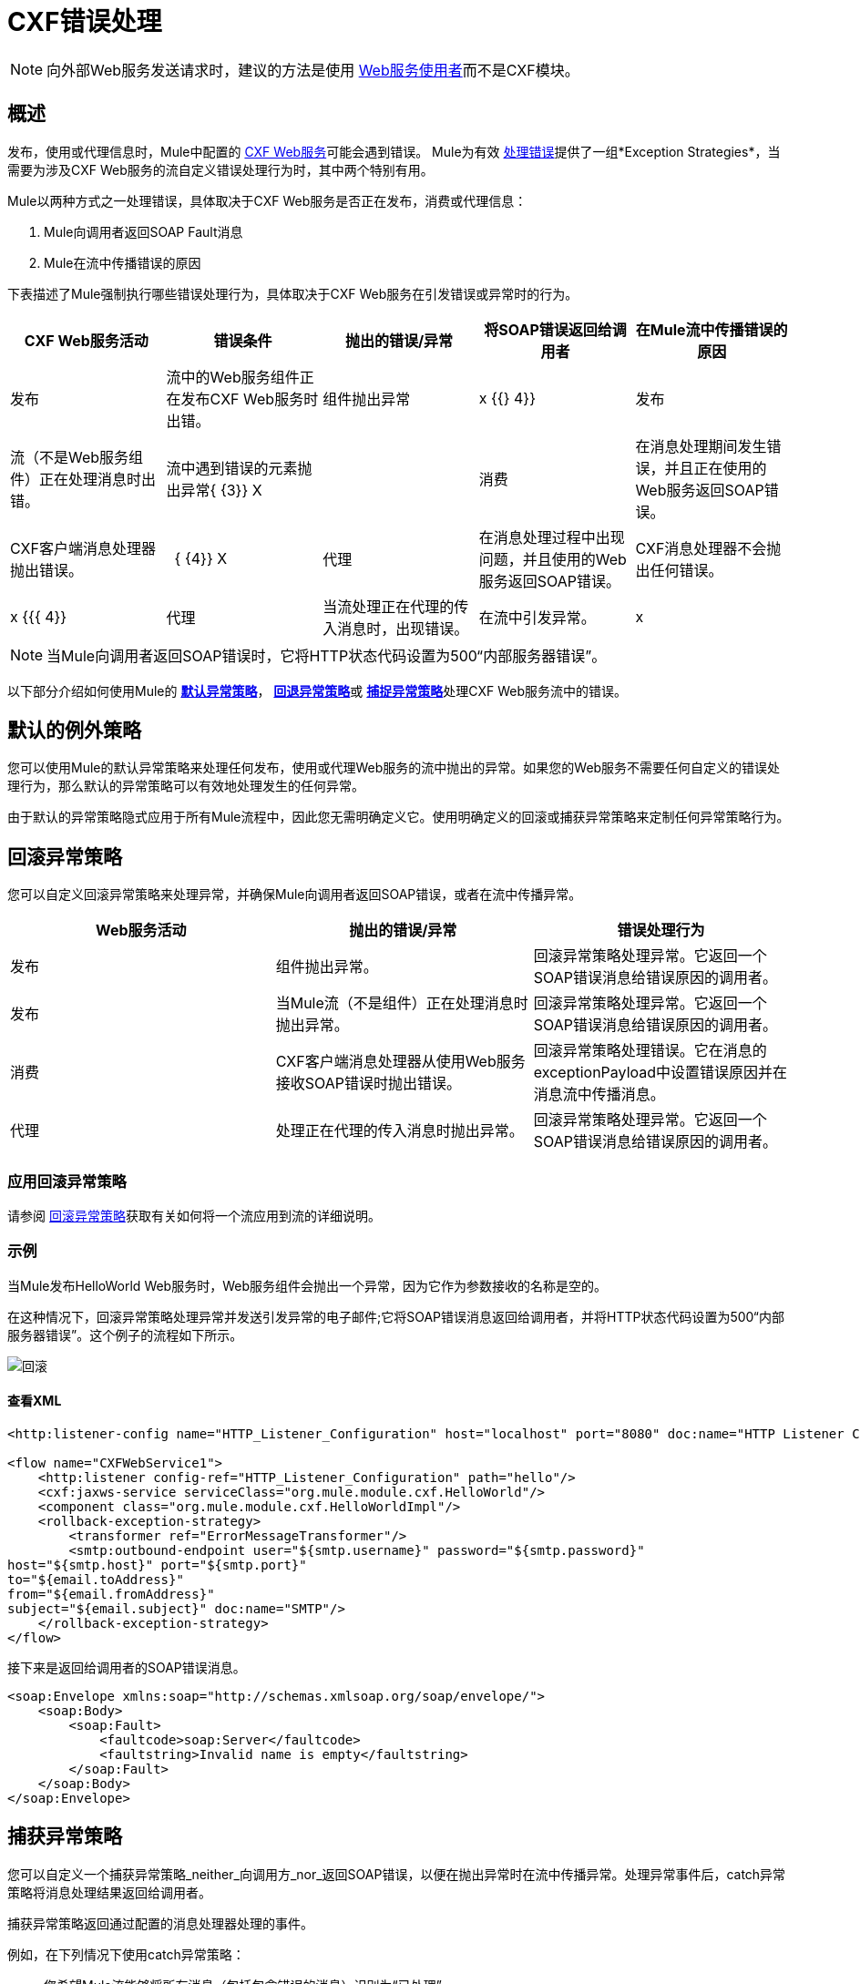 =  CXF错误处理
:keywords: cxf, soap connector, error handling

[NOTE]
向外部Web服务发送请求时，建议的方法是使用 link:/mule-user-guide/v/3.7/web-service-consumer[Web服务使用者]而不是CXF模块。

== 概述

发布，使用或代理信息时，Mule中配置的 link:http://en.wikipedia.org/wiki/Apache_CXF[CXF Web服务]可能会遇到错误。 Mule为有效 link:/mule-user-guide/v/3.7/error-handling[处理错误]提供了一组*Exception Strategies*，当需要为涉及CXF Web服务的流自定义错误处理行为时，其中两个特别有用。

Mule以两种方式之一处理错误，具体取决于CXF Web服务是否正在发布，消费或代理信息：

.  Mule向调用者返回SOAP Fault消息
.  Mule在流中传播错误的原因

下表描述了Mule强制执行哪些错误处理行为，具体取决于CXF Web服务在引发错误或异常时的行为。

[%header,cols="5*"]
|===
| CXF Web服务活动 |错误条件 |抛出的错误/异常 |将SOAP错误返回给调用者 |在Mule流中传播错误的原因
|发布 |流中的Web服务组件正在发布CXF Web服务时出错。 |组件抛出异常 | x {{} 4}}
|发布 |流（不是Web服务组件）正在处理消息时出错。 |流中遇到错误的元素抛出异常{ {3}} X  | 
|消费 |在消息处理期间发生错误，并且正在使用的Web服务返回SOAP错误。 | CXF客户端消息处理器抛出错误。 |   { {4}} X
|代理 |在消息处理过程中出现问题，并且使用的Web服务返回SOAP错误。 | CXF消息处理器不会抛出任何错误。 | x {{{ 4}}
|代理 |当流处理正在代理的传入消息时，出现错误。 |在流中引发异常。 | x  | 
|===

[NOTE]
====
当Mule向调用者返回SOAP错误时，它将HTTP状态代码设置为500“内部服务器错误”。
====

以下部分介绍如何使用Mule的 link:/mule-user-guide/v/3.7/error-handling[*默认异常策略*]， link:/mule-user-guide/v/3.7/rollback-exception-strategy[*回退异常策略*]或 link:/mule-user-guide/v/3.7/catch-exception-strategy[*捕捉异常策略*]处理CXF Web服务流中的错误。

== 默认的例外策略

您可以使用Mule的默认异常策略来处理任何发布，使用或代理Web服务的流中抛出的异常。如果您的Web服务不需要任何自定义的错误处理行为，那么默认的异常策略可以有效地处理发生的任何异常。

由于默认的异常策略隐式应用于所有Mule流程中，因此您无需明确定义它。使用明确定义的回滚或捕获异常策略来定制任何异常策略行为。

== 回滚异常策略

您可以自定义回滚异常策略来处理异常，并确保Mule向调用者返回SOAP错误，或者在流中传播异常。

[%header,cols="34,33,33"]
|===
| Web服务活动 |抛出的错误/异常 |错误处理行为
|发布 |组件抛出异常。 |回滚异常策略处理异常。它返回一个SOAP错误消息给错误原因的调用者。
|发布 |当Mule流（不是组件）正在处理消息时抛出异常。 |回滚异常策略处理异常。它返回一个SOAP错误消息给错误原因的调用者。
|消费 | CXF客户端消息处理器从使用Web服务接收SOAP错误时抛出错误。 |回滚异常策略处理错误。它在消息的exceptionPayload中设置错误原因并在消息流中传播消息。
|代理 |处理正在代理的传入消息时抛出异常。 |回滚异常策略处理异常。它返回一个SOAP错误消息给错误原因的调用者。
|===

=== 应用回滚异常策略

请参阅 link:/mule-user-guide/v/3.7/rollback-exception-strategy[回滚异常策略]获取有关如何将一个流应用到流的详细说明。

=== 示例

当Mule发布HelloWorld Web服务时，Web服务组件会抛出一个异常，因为它作为参数接收的名称是空的。

在这种情况下，回滚异常策略处理异常并发送引发异常的电子邮件;它将SOAP错误消息返回给调用者，并将HTTP状态代码设置为500“内部服务器错误”。这个例子的流程如下所示。

image:rollback.png[回滚]

==== 查看XML

[source,xml, linenums]
----
<http:listener-config name="HTTP_Listener_Configuration" host="localhost" port="8080" doc:name="HTTP Listener Configuration"/>
 
<flow name="CXFWebService1">
    <http:listener config-ref="HTTP_Listener_Configuration" path="hello"/>
    <cxf:jaxws-service serviceClass="org.mule.module.cxf.HelloWorld"/>
    <component class="org.mule.module.cxf.HelloWorldImpl"/>
    <rollback-exception-strategy>
        <transformer ref="ErrorMessageTransformer"/>
        <smtp:outbound-endpoint user="${smtp.username}" password="${smtp.password}"
host="${smtp.host}" port="${smtp.port}"
to="${email.toAddress}"
from="${email.fromAddress}"
subject="${email.subject}" doc:name="SMTP"/>
    </rollback-exception-strategy>
</flow>
----

接下来是返回给调用者的SOAP错误消息。

[source,xml, linenums]
----
<soap:Envelope xmlns:soap="http://schemas.xmlsoap.org/soap/envelope/">
    <soap:Body>
        <soap:Fault>
            <faultcode>soap:Server</faultcode>
            <faultstring>Invalid name is empty</faultstring>
        </soap:Fault>
    </soap:Body>
</soap:Envelope>
----

== 捕获异常策略

您可以自定义一个捕获异常策略_neither_向调用方_nor_返回SOAP错误，以便在抛出异常时在流中传播异常。处理异常事件后，catch异常策略将消息处理结果返回给调用者。

捕获异常策略返回通过配置的消息处理器处理的事件。

例如，在下列情况下使用catch异常策略：

* 您希望Mule流能够将所有消息（包括包含错误的消息）识别为“已处理”

* 你需要一个Mule流来处理错误，而不会向调用者返回SOAP错误消息

[%header%autowidth.spread]
|===
| Web服务活动 |抛出的错误/异常 |错误处理行为
|发布 |组件抛出异常。 | catch异常策略处理异常。它不会向呼叫者返回一个SOAP Fault消息。
|发布 |消息处理器在遇到错误时抛出异常。 | catch异常策略处理异常。它不会向呼叫者返回SOAP错误消息。
|消费 | CXF客户端消息处理器在从使用Web服务接收SOAP错误的流中抛出错误。 | catch错误处理错误;它不_传播错误。
|代理 | Mule处理传入消息时抛出异常。 | catch异常策略处理异常。它不会向呼叫者返回一个SOAP Fault消息。
|===

=== 应用捕获异常策略

请参阅 link:/mule-user-guide/v/3.7/catch-exception-strategy[捕捉异常策略]获取有关如何将一个流应用到流的详细说明。

=== 示例1

当Mule发布HelloWorld Web服务时，Web服务组件会抛出一个异常，因为它作为参数接收的名称是空的。

在这种情况下，catch异常策略将消息内容转换为字符串格式，并将名称显示为“匿名”。 （换句话说，当Web服务使用者不提供名称时，Web服务仍将发布其结果并显示“Anonymous”来代替名称）。catch异常策略不会向调用者返回SOAP Fault消息。这个例子的流程如下所示。

image:catch.png[抓住]

==== 查看XML

[source,xml, linenums]
----
<http:listener-config name="HTTP_Listener_Configuration" host="localhost" port="8080" doc:name="HTTP Listener Configuration"/>
 
<flow name="CXFWebService1">
    <http:listener config-ref="HTTP_Listener_Configuration" path="hello"/>
    <cxf:jaxws-service serviceClass="org.mule.module.cxf.HelloWorld"/>
    <component class="org.mule.module.cxf.HelloWorldImpl" />
    <catch-exception-strategy>
        <object-to-string-transformer/>
        <append-string-transformer message=" Anonymous"/>
    </catch-exception-strategy>
</flow>
----

=== 示例2

当Mule使用HelloWorld Web服务时，发生错误并且Web服务失败。

在这种情况下，捕获异常策略指示处理器再次尝试通过位于不同位置的主机使用相同的服务。 Mule将第二次尝试的结果返回给调用者。这个例子的流程如下所示。

image:catch2_1.png[catch2_1]

==== 查看XML

[source,xml, linenums]
----
<http:request-config name="HTTP_Request_Configuration" host="localhost" port="${port1}" doc:name="HTTP Request Configuration"/>
<http:request-config name="HTTP_Request_Configuration2" host="localhost" port="${port2}" doc:name="HTTP Request Configuration"/>
  
 
<flow name="CXFWebService1" processingStrategy="synchronous">
    <inbound-endpoint address="vm://helloWorld" exchange-pattern="request-response"/>
    <cxf:jaxws-client serviceClass="org.mule.module.cxf.HelloWorld" operation="sayHi"/>
    <http:request config-ref="HTTP_Request_Configuration" path="hello" method="GET" doc:name="HTTP"/>   
    <catch-exception-strategy>
        <set-payload value="#[groovy:message.getOriginalPayload()]"/>
        <cxf:jaxws-client serviceClass="org.mule.module.cxf.example.HelloWorld" operation="sayHi"/>
        <http:request config-ref="HTTP_Request_Configuration2" path="hello" method="GET" doc:name="HTTP"/>      
    </catch-exception-strategy>
</flow>
----
